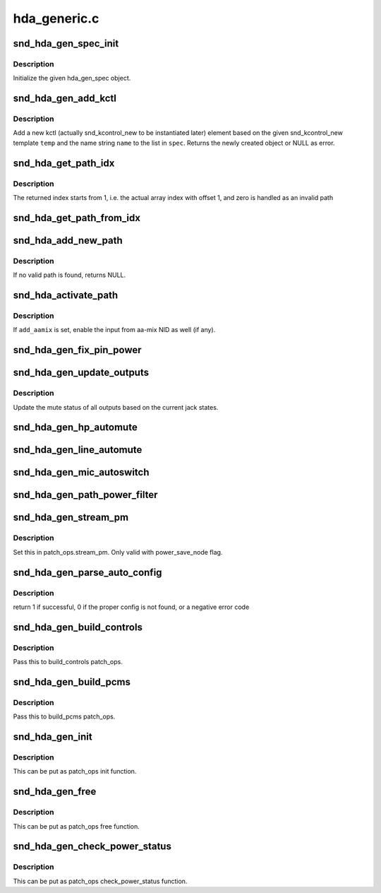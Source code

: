 .. -*- coding: utf-8; mode: rst -*-

=============
hda_generic.c
=============


.. _`snd_hda_gen_spec_init`:

snd_hda_gen_spec_init
=====================

.. c:function:: int snd_hda_gen_spec_init (struct hda_gen_spec *spec)

    initialize hda_gen_spec struct

    :param struct hda_gen_spec \*spec:
        hda_gen_spec object to initialize



.. _`snd_hda_gen_spec_init.description`:

Description
-----------

Initialize the given hda_gen_spec object.



.. _`snd_hda_gen_add_kctl`:

snd_hda_gen_add_kctl
====================

.. c:function:: struct snd_kcontrol_new *snd_hda_gen_add_kctl (struct hda_gen_spec *spec, const char *name, const struct snd_kcontrol_new *temp)

    Add a new kctl_new struct from the template

    :param struct hda_gen_spec \*spec:
        hda_gen_spec object

    :param const char \*name:
        name string to override the template, NULL if unchanged

    :param const struct snd_kcontrol_new \*temp:
        template for the new kctl



.. _`snd_hda_gen_add_kctl.description`:

Description
-----------

Add a new kctl (actually snd_kcontrol_new to be instantiated later)
element based on the given snd_kcontrol_new template ``temp`` and the
name string ``name`` to the list in ``spec``\ .
Returns the newly created object or NULL as error.



.. _`snd_hda_get_path_idx`:

snd_hda_get_path_idx
====================

.. c:function:: int snd_hda_get_path_idx (struct hda_codec *codec, struct nid_path *path)

    get the index number corresponding to the path instance

    :param struct hda_codec \*codec:
        the HDA codec

    :param struct nid_path \*path:
        nid_path object



.. _`snd_hda_get_path_idx.description`:

Description
-----------

The returned index starts from 1, i.e. the actual array index with offset 1,
and zero is handled as an invalid path



.. _`snd_hda_get_path_from_idx`:

snd_hda_get_path_from_idx
=========================

.. c:function:: struct nid_path *snd_hda_get_path_from_idx (struct hda_codec *codec, int idx)

    get the path instance corresponding to the given index number

    :param struct hda_codec \*codec:
        the HDA codec

    :param int idx:
        the path index



.. _`snd_hda_add_new_path`:

snd_hda_add_new_path
====================

.. c:function:: struct nid_path *snd_hda_add_new_path (struct hda_codec *codec, hda_nid_t from_nid, hda_nid_t to_nid, int anchor_nid)

    parse the path between the given NIDs and add to the path list

    :param struct hda_codec \*codec:
        the HDA codec

    :param hda_nid_t from_nid:
        the NID where the path start from

    :param hda_nid_t to_nid:
        the NID where the path ends at

    :param int anchor_nid:
        the anchor indication, see :c:func:`snd_hda_parse_nid_path`



.. _`snd_hda_add_new_path.description`:

Description
-----------

If no valid path is found, returns NULL.



.. _`snd_hda_activate_path`:

snd_hda_activate_path
=====================

.. c:function:: void snd_hda_activate_path (struct hda_codec *codec, struct nid_path *path, bool enable, bool add_aamix)

    activate or deactivate the given path

    :param struct hda_codec \*codec:
        the HDA codec

    :param struct nid_path \*path:
        the path to activate/deactivate

    :param bool enable:
        flag to activate or not

    :param bool add_aamix:
        enable the input from aamix NID



.. _`snd_hda_activate_path.description`:

Description
-----------

If ``add_aamix`` is set, enable the input from aa-mix NID as well (if any).



.. _`snd_hda_gen_fix_pin_power`:

snd_hda_gen_fix_pin_power
=========================

.. c:function:: int snd_hda_gen_fix_pin_power (struct hda_codec *codec, hda_nid_t pin)

    Fix the power of the given pin widget to D0

    :param struct hda_codec \*codec:
        the HDA codec

    :param hda_nid_t pin:
        NID of pin to fix



.. _`snd_hda_gen_update_outputs`:

snd_hda_gen_update_outputs
==========================

.. c:function:: void snd_hda_gen_update_outputs (struct hda_codec *codec)

    Toggle outputs muting

    :param struct hda_codec \*codec:
        the HDA codec



.. _`snd_hda_gen_update_outputs.description`:

Description
-----------

Update the mute status of all outputs based on the current jack states.



.. _`snd_hda_gen_hp_automute`:

snd_hda_gen_hp_automute
=======================

.. c:function:: void snd_hda_gen_hp_automute (struct hda_codec *codec, struct hda_jack_callback *jack)

    standard HP-automute helper

    :param struct hda_codec \*codec:
        the HDA codec

    :param struct hda_jack_callback \*jack:
        jack object, NULL for the whole



.. _`snd_hda_gen_line_automute`:

snd_hda_gen_line_automute
=========================

.. c:function:: void snd_hda_gen_line_automute (struct hda_codec *codec, struct hda_jack_callback *jack)

    standard line-out-automute helper

    :param struct hda_codec \*codec:
        the HDA codec

    :param struct hda_jack_callback \*jack:
        jack object, NULL for the whole



.. _`snd_hda_gen_mic_autoswitch`:

snd_hda_gen_mic_autoswitch
==========================

.. c:function:: void snd_hda_gen_mic_autoswitch (struct hda_codec *codec, struct hda_jack_callback *jack)

    standard mic auto-switch helper

    :param struct hda_codec \*codec:
        the HDA codec

    :param struct hda_jack_callback \*jack:
        jack object, NULL for the whole



.. _`snd_hda_gen_path_power_filter`:

snd_hda_gen_path_power_filter
=============================

.. c:function:: unsigned int snd_hda_gen_path_power_filter (struct hda_codec *codec, hda_nid_t nid, unsigned int power_state)

    power_filter hook to make inactive widgets into power down

    :param struct hda_codec \*codec:
        the HDA codec

    :param hda_nid_t nid:
        NID to evalute

    :param unsigned int power_state:
        target power state



.. _`snd_hda_gen_stream_pm`:

snd_hda_gen_stream_pm
=====================

.. c:function:: void snd_hda_gen_stream_pm (struct hda_codec *codec, hda_nid_t nid, bool on)

    Stream power management callback

    :param struct hda_codec \*codec:
        the HDA codec

    :param hda_nid_t nid:
        audio widget

    :param bool on:
        power on/off flag



.. _`snd_hda_gen_stream_pm.description`:

Description
-----------

Set this in patch_ops.stream_pm.  Only valid with power_save_node flag.



.. _`snd_hda_gen_parse_auto_config`:

snd_hda_gen_parse_auto_config
=============================

.. c:function:: int snd_hda_gen_parse_auto_config (struct hda_codec *codec, struct auto_pin_cfg *cfg)

    Parse the given BIOS configuration and set up the hda_gen_spec

    :param struct hda_codec \*codec:
        the HDA codec

    :param struct auto_pin_cfg \*cfg:
        Parsed pin configuration



.. _`snd_hda_gen_parse_auto_config.description`:

Description
-----------

return 1 if successful, 0 if the proper config is not found,
or a negative error code



.. _`snd_hda_gen_build_controls`:

snd_hda_gen_build_controls
==========================

.. c:function:: int snd_hda_gen_build_controls (struct hda_codec *codec)

    Build controls from the parsed results

    :param struct hda_codec \*codec:
        the HDA codec



.. _`snd_hda_gen_build_controls.description`:

Description
-----------

Pass this to build_controls patch_ops.



.. _`snd_hda_gen_build_pcms`:

snd_hda_gen_build_pcms
======================

.. c:function:: int snd_hda_gen_build_pcms (struct hda_codec *codec)

    build PCM streams based on the parsed results

    :param struct hda_codec \*codec:
        the HDA codec



.. _`snd_hda_gen_build_pcms.description`:

Description
-----------

Pass this to build_pcms patch_ops.



.. _`snd_hda_gen_init`:

snd_hda_gen_init
================

.. c:function:: int snd_hda_gen_init (struct hda_codec *codec)

    initialize the generic spec

    :param struct hda_codec \*codec:
        the HDA codec



.. _`snd_hda_gen_init.description`:

Description
-----------

This can be put as patch_ops init function.



.. _`snd_hda_gen_free`:

snd_hda_gen_free
================

.. c:function:: void snd_hda_gen_free (struct hda_codec *codec)

    free the generic spec

    :param struct hda_codec \*codec:
        the HDA codec



.. _`snd_hda_gen_free.description`:

Description
-----------

This can be put as patch_ops free function.



.. _`snd_hda_gen_check_power_status`:

snd_hda_gen_check_power_status
==============================

.. c:function:: int snd_hda_gen_check_power_status (struct hda_codec *codec, hda_nid_t nid)

    check the loopback power save state

    :param struct hda_codec \*codec:
        the HDA codec

    :param hda_nid_t nid:
        NID to inspect



.. _`snd_hda_gen_check_power_status.description`:

Description
-----------

This can be put as patch_ops check_power_status function.

